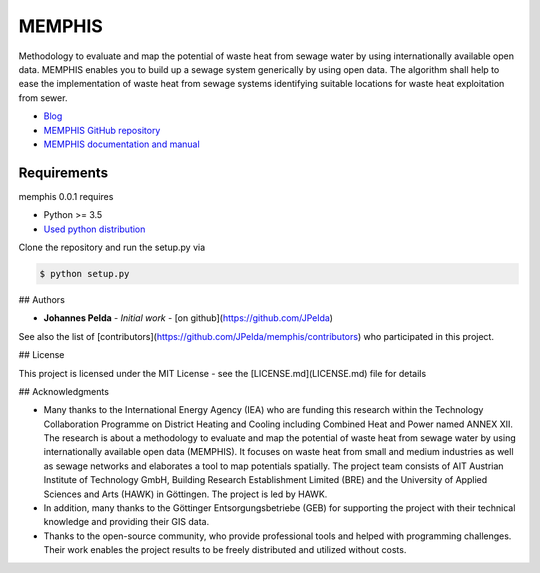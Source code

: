=======
MEMPHIS
=======

Methodology to evaluate and map the potential of waste heat from sewage water by using internationally available open data. MEMPHIS enables you to build up a sewage system generically by using open data. The algorithm shall help to ease the implementation of waste heat from sewage systems identifying suitable locations for waste heat exploitation from sewer.

* `Blog <http://blogs.hawk-hhg.de/memphis/>`__
* `MEMPHIS GitHub repository <https://github.com/JPelda/memphis>`__
* `MEMPHIS documentation and manual <https://memphis.readthedocs.io/en/latest/>`__

Requirements
============

memphis 0.0.1 requires

* Python >= 3.5

* `Used python distribution <https://www.anaconda.com/distribution/>`__

Clone the repository and run the setup.py via 

.. code-block:: console

	$ python setup.py


## Authors

* **Johannes Pelda** - *Initial work* - [on github](https://github.com/JPelda)

See also the list of [contributors](https://github.com/JPelda/memphis/contributors) who participated in this project.

## License

This project is licensed under the MIT License - see the [LICENSE.md](LICENSE.md) file for details

## Acknowledgments

* Many thanks to the International Energy Agency (IEA) who are funding this research within the Technology Collaboration Programme on District Heating and Cooling including Combined Heat and Power named ANNEX XII. The research is about a methodology to evaluate and map the potential of waste heat from sewage water by using internationally available open data (MEMPHIS). It focuses on waste heat from small and medium industries as well as sewage networks and elaborates a tool to map potentials spatially. The project team consists of AIT Austrian Institute of Technology GmbH, Building Research Establishment Limited (BRE) and the University of Applied Sciences and Arts (HAWK) in Göttingen. The project is led by HAWK.
* In addition, many thanks to the Göttinger Entsorgungsbetriebe (GEB) for supporting the project with their technical knowledge and providing their GIS data.
* Thanks to the open-source community, who provide professional tools and helped with programming challenges. Their work enables the project results to be freely distributed and utilized without costs.


